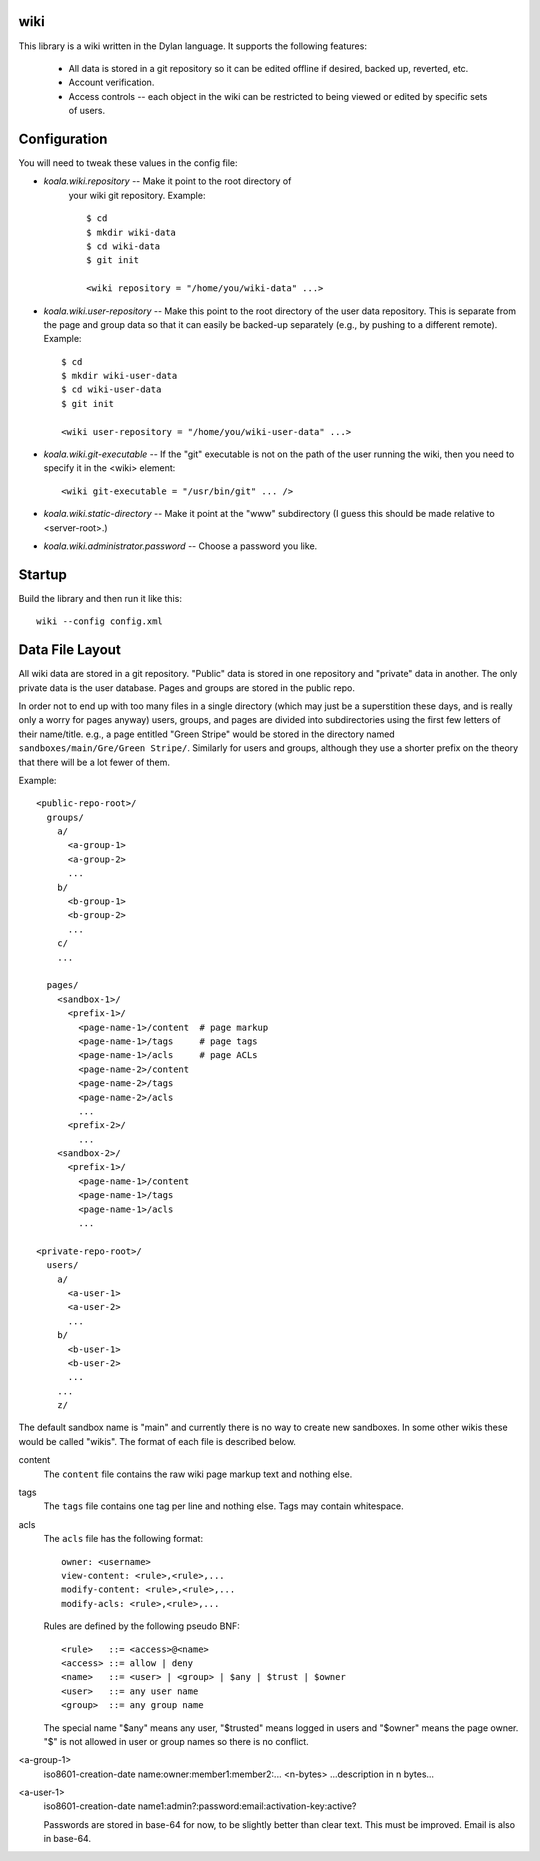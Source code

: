 wiki
====

This library is a wiki written in the Dylan language.  It supports the
following features:

  * All data is stored in a git repository so it can be edited offline
    if desired, backed up, reverted, etc.

  * Account verification.

  * Access controls -- each object in the wiki can be restricted to
    being viewed or edited by specific sets of users.

Configuration
=============

You will need to tweak these values in the config file:

* *koala.wiki.repository* -- Make it point to the root directory of
   your wiki git repository.  Example::

     $ cd
     $ mkdir wiki-data
     $ cd wiki-data
     $ git init

     <wiki repository = "/home/you/wiki-data" ...>

* *koala.wiki.user-repository* -- Make this point to the root directory
  of the user data repository.  This is separate from the page and group
  data so that it can easily be backed-up separately (e.g., by pushing
  to a different remote).  Example::

     $ cd
     $ mkdir wiki-user-data
     $ cd wiki-user-data
     $ git init

     <wiki user-repository = "/home/you/wiki-user-data" ...>

* *koala.wiki.git-executable* -- If the "git" executable is not on the
  path of the user running the wiki, then you need to specify it in
  the <wiki> element::

     <wiki git-executable = "/usr/bin/git" ... />

* *koala.wiki.static-directory* -- Make it point at the "www" subdirectory
  (I guess this should be made relative to <server-root>.)

* *koala.wiki.administrator.password* -- Choose a password you like.


Startup
=======

Build the library and then run it like this::

   wiki --config config.xml



Data File Layout
================

All wiki data are stored in a git repository.  "Public" data is stored
in one repository and "private" data in another.  The only private
data is the user database.  Pages and groups are stored in the public
repo.

In order not to end up with too many files in a single directory
(which may just be a superstition these days, and is really only a
worry for pages anyway) users, groups, and pages are divided into
subdirectories using the first few letters of their name/title.  e.g.,
a page entitled "Green Stripe" would be stored in the directory named
``sandboxes/main/Gre/Green Stripe/``.  Similarly for users and groups,
although they use a shorter prefix on the theory that there will be a
lot fewer of them.

Example::

  <public-repo-root>/
    groups/
      a/
        <a-group-1>
        <a-group-2>
	...
      b/
        <b-group-1>
        <b-group-2>
	...
      c/
      ...
        
    pages/
      <sandbox-1>/
        <prefix-1>/
	  <page-name-1>/content  # page markup
	  <page-name-1>/tags     # page tags
	  <page-name-1>/acls     # page ACLs
	  <page-name-2>/content
	  <page-name-2>/tags
	  <page-name-2>/acls
	  ...
	<prefix-2>/
	  ...
      <sandbox-2>/
        <prefix-1>/
	  <page-name-1>/content
	  <page-name-1>/tags
	  <page-name-1>/acls
	  ...

  <private-repo-root>/
    users/
      a/
        <a-user-1>
	<a-user-2>
	...
      b/
        <b-user-1>
	<b-user-2>
	...
      ...
      z/

The default sandbox name is "main" and currently there is no way to
create new sandboxes.  In some other wikis these would be called
"wikis".  The format of each file is described below.

content
    The ``content`` file contains the raw wiki page markup text and
    nothing else.

tags
    The ``tags`` file contains one tag per line and nothing else.  Tags may
    contain whitespace.

acls
    The ``acls`` file has the following format::

        owner: <username>
        view-content: <rule>,<rule>,...
        modify-content: <rule>,<rule>,...
        modify-acls: <rule>,<rule>,...

    Rules are defined by the following pseudo BNF::

        <rule>   ::= <access>@<name>
	<access> ::= allow | deny
	<name>   ::= <user> | <group> | $any | $trust | $owner
	<user>   ::= any user name
	<group>  ::= any group name

    The special name "$any" means any user, "$trusted" means logged in users
    and "$owner" means the page owner.  "$" is not allowed in user or group
    names so there is no conflict.

<a-group-1>
    iso8601-creation-date
    name:owner:member1:member2:...
    <n-bytes>
    ...description in n bytes...

<a-user-1>
    iso8601-creation-date
    name1:admin?:password:email:activation-key:active?

    Passwords are stored in base-64 for now, to be slightly better
    than clear text.  This must be improved.  Email is also in
    base-64.
